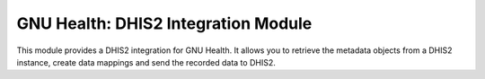 .. SPDX-FileCopyrightText: 2023 Florian Liermann
..
.. SPDX-License-Identifier: GPL-3.0-or-later


GNU Health: DHIS2 Integration Module
#####################################

This module provides a DHIS2 integration for GNU Health.
It allows you to retrieve the metadata objects from a DHIS2 instance,
create data mappings and send the recorded data to DHIS2.

